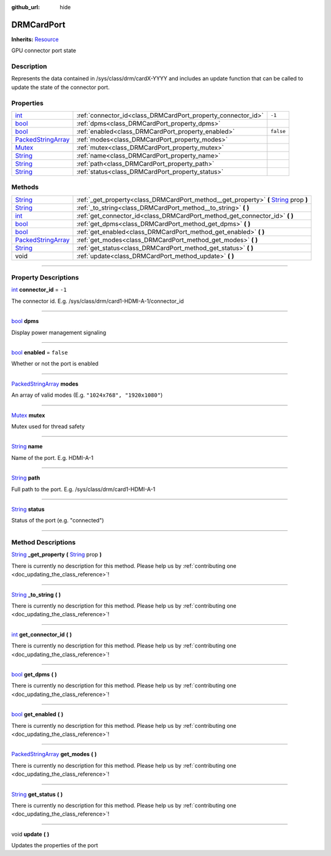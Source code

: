 :github_url: hide

.. DO NOT EDIT THIS FILE!!!
.. Generated automatically from Godot engine sources.
.. Generator: https://github.com/godotengine/godot/tree/master/doc/tools/make_rst.py.
.. XML source: https://github.com/godotengine/godot/tree/master/api/classes/DRMCardPort.xml.

.. _class_DRMCardPort:

DRMCardPort
===========

**Inherits:** `Resource <https://docs.godotengine.org/en/stable/classes/class_resource.html>`_

GPU connector port state

.. rst-class:: classref-introduction-group

Description
-----------

Represents the data contained in /sys/class/drm/cardX-YYYY and includes an update function that can be called to update the state of the connector port.

.. rst-class:: classref-reftable-group

Properties
----------

.. table::
   :widths: auto

   +----------------------------------------------------------------------------------------------------+--------------------------------------------------------------+-----------+
   | `int <https://docs.godotengine.org/en/stable/classes/class_int.html>`_                             | :ref:`connector_id<class_DRMCardPort_property_connector_id>` | ``-1``    |
   +----------------------------------------------------------------------------------------------------+--------------------------------------------------------------+-----------+
   | `bool <https://docs.godotengine.org/en/stable/classes/class_bool.html>`_                           | :ref:`dpms<class_DRMCardPort_property_dpms>`                 |           |
   +----------------------------------------------------------------------------------------------------+--------------------------------------------------------------+-----------+
   | `bool <https://docs.godotengine.org/en/stable/classes/class_bool.html>`_                           | :ref:`enabled<class_DRMCardPort_property_enabled>`           | ``false`` |
   +----------------------------------------------------------------------------------------------------+--------------------------------------------------------------+-----------+
   | `PackedStringArray <https://docs.godotengine.org/en/stable/classes/class_packedstringarray.html>`_ | :ref:`modes<class_DRMCardPort_property_modes>`               |           |
   +----------------------------------------------------------------------------------------------------+--------------------------------------------------------------+-----------+
   | `Mutex <https://docs.godotengine.org/en/stable/classes/class_mutex.html>`_                         | :ref:`mutex<class_DRMCardPort_property_mutex>`               |           |
   +----------------------------------------------------------------------------------------------------+--------------------------------------------------------------+-----------+
   | `String <https://docs.godotengine.org/en/stable/classes/class_string.html>`_                       | :ref:`name<class_DRMCardPort_property_name>`                 |           |
   +----------------------------------------------------------------------------------------------------+--------------------------------------------------------------+-----------+
   | `String <https://docs.godotengine.org/en/stable/classes/class_string.html>`_                       | :ref:`path<class_DRMCardPort_property_path>`                 |           |
   +----------------------------------------------------------------------------------------------------+--------------------------------------------------------------+-----------+
   | `String <https://docs.godotengine.org/en/stable/classes/class_string.html>`_                       | :ref:`status<class_DRMCardPort_property_status>`             |           |
   +----------------------------------------------------------------------------------------------------+--------------------------------------------------------------+-----------+

.. rst-class:: classref-reftable-group

Methods
-------

.. table::
   :widths: auto

   +----------------------------------------------------------------------------------------------------+------------------------------------------------------------------------------------------------------------------------------------------------------------+
   | `String <https://docs.godotengine.org/en/stable/classes/class_string.html>`_                       | :ref:`_get_property<class_DRMCardPort_method__get_property>` **(** `String <https://docs.godotengine.org/en/stable/classes/class_string.html>`_ prop **)** |
   +----------------------------------------------------------------------------------------------------+------------------------------------------------------------------------------------------------------------------------------------------------------------+
   | `String <https://docs.godotengine.org/en/stable/classes/class_string.html>`_                       | :ref:`_to_string<class_DRMCardPort_method__to_string>` **(** **)**                                                                                         |
   +----------------------------------------------------------------------------------------------------+------------------------------------------------------------------------------------------------------------------------------------------------------------+
   | `int <https://docs.godotengine.org/en/stable/classes/class_int.html>`_                             | :ref:`get_connector_id<class_DRMCardPort_method_get_connector_id>` **(** **)**                                                                             |
   +----------------------------------------------------------------------------------------------------+------------------------------------------------------------------------------------------------------------------------------------------------------------+
   | `bool <https://docs.godotengine.org/en/stable/classes/class_bool.html>`_                           | :ref:`get_dpms<class_DRMCardPort_method_get_dpms>` **(** **)**                                                                                             |
   +----------------------------------------------------------------------------------------------------+------------------------------------------------------------------------------------------------------------------------------------------------------------+
   | `bool <https://docs.godotengine.org/en/stable/classes/class_bool.html>`_                           | :ref:`get_enabled<class_DRMCardPort_method_get_enabled>` **(** **)**                                                                                       |
   +----------------------------------------------------------------------------------------------------+------------------------------------------------------------------------------------------------------------------------------------------------------------+
   | `PackedStringArray <https://docs.godotengine.org/en/stable/classes/class_packedstringarray.html>`_ | :ref:`get_modes<class_DRMCardPort_method_get_modes>` **(** **)**                                                                                           |
   +----------------------------------------------------------------------------------------------------+------------------------------------------------------------------------------------------------------------------------------------------------------------+
   | `String <https://docs.godotengine.org/en/stable/classes/class_string.html>`_                       | :ref:`get_status<class_DRMCardPort_method_get_status>` **(** **)**                                                                                         |
   +----------------------------------------------------------------------------------------------------+------------------------------------------------------------------------------------------------------------------------------------------------------------+
   | void                                                                                               | :ref:`update<class_DRMCardPort_method_update>` **(** **)**                                                                                                 |
   +----------------------------------------------------------------------------------------------------+------------------------------------------------------------------------------------------------------------------------------------------------------------+

.. rst-class:: classref-section-separator

----

.. rst-class:: classref-descriptions-group

Property Descriptions
---------------------

.. _class_DRMCardPort_property_connector_id:

.. rst-class:: classref-property

`int <https://docs.godotengine.org/en/stable/classes/class_int.html>`_ **connector_id** = ``-1``

The connector id. E.g. /sys/class/drm/card1-HDMI-A-1/connector_id

.. rst-class:: classref-item-separator

----

.. _class_DRMCardPort_property_dpms:

.. rst-class:: classref-property

`bool <https://docs.godotengine.org/en/stable/classes/class_bool.html>`_ **dpms**

Display power management signaling

.. rst-class:: classref-item-separator

----

.. _class_DRMCardPort_property_enabled:

.. rst-class:: classref-property

`bool <https://docs.godotengine.org/en/stable/classes/class_bool.html>`_ **enabled** = ``false``

Whether or not the port is enabled

.. rst-class:: classref-item-separator

----

.. _class_DRMCardPort_property_modes:

.. rst-class:: classref-property

`PackedStringArray <https://docs.godotengine.org/en/stable/classes/class_packedstringarray.html>`_ **modes**

An array of valid modes (E.g. ``"1024x768", "1920x1080"``)

.. rst-class:: classref-item-separator

----

.. _class_DRMCardPort_property_mutex:

.. rst-class:: classref-property

`Mutex <https://docs.godotengine.org/en/stable/classes/class_mutex.html>`_ **mutex**

Mutex used for thread safety

.. rst-class:: classref-item-separator

----

.. _class_DRMCardPort_property_name:

.. rst-class:: classref-property

`String <https://docs.godotengine.org/en/stable/classes/class_string.html>`_ **name**

Name of the port. E.g. HDMI-A-1

.. rst-class:: classref-item-separator

----

.. _class_DRMCardPort_property_path:

.. rst-class:: classref-property

`String <https://docs.godotengine.org/en/stable/classes/class_string.html>`_ **path**

Full path to the port. E.g. /sys/class/drm/card1-HDMI-A-1

.. rst-class:: classref-item-separator

----

.. _class_DRMCardPort_property_status:

.. rst-class:: classref-property

`String <https://docs.godotengine.org/en/stable/classes/class_string.html>`_ **status**

Status of the port (e.g. "connected")

.. rst-class:: classref-section-separator

----

.. rst-class:: classref-descriptions-group

Method Descriptions
-------------------

.. _class_DRMCardPort_method__get_property:

.. rst-class:: classref-method

`String <https://docs.godotengine.org/en/stable/classes/class_string.html>`_ **_get_property** **(** `String <https://docs.godotengine.org/en/stable/classes/class_string.html>`_ prop **)**

.. container:: contribute

	There is currently no description for this method. Please help us by :ref:`contributing one <doc_updating_the_class_reference>`!

.. rst-class:: classref-item-separator

----

.. _class_DRMCardPort_method__to_string:

.. rst-class:: classref-method

`String <https://docs.godotengine.org/en/stable/classes/class_string.html>`_ **_to_string** **(** **)**

.. container:: contribute

	There is currently no description for this method. Please help us by :ref:`contributing one <doc_updating_the_class_reference>`!

.. rst-class:: classref-item-separator

----

.. _class_DRMCardPort_method_get_connector_id:

.. rst-class:: classref-method

`int <https://docs.godotengine.org/en/stable/classes/class_int.html>`_ **get_connector_id** **(** **)**

.. container:: contribute

	There is currently no description for this method. Please help us by :ref:`contributing one <doc_updating_the_class_reference>`!

.. rst-class:: classref-item-separator

----

.. _class_DRMCardPort_method_get_dpms:

.. rst-class:: classref-method

`bool <https://docs.godotengine.org/en/stable/classes/class_bool.html>`_ **get_dpms** **(** **)**

.. container:: contribute

	There is currently no description for this method. Please help us by :ref:`contributing one <doc_updating_the_class_reference>`!

.. rst-class:: classref-item-separator

----

.. _class_DRMCardPort_method_get_enabled:

.. rst-class:: classref-method

`bool <https://docs.godotengine.org/en/stable/classes/class_bool.html>`_ **get_enabled** **(** **)**

.. container:: contribute

	There is currently no description for this method. Please help us by :ref:`contributing one <doc_updating_the_class_reference>`!

.. rst-class:: classref-item-separator

----

.. _class_DRMCardPort_method_get_modes:

.. rst-class:: classref-method

`PackedStringArray <https://docs.godotengine.org/en/stable/classes/class_packedstringarray.html>`_ **get_modes** **(** **)**

.. container:: contribute

	There is currently no description for this method. Please help us by :ref:`contributing one <doc_updating_the_class_reference>`!

.. rst-class:: classref-item-separator

----

.. _class_DRMCardPort_method_get_status:

.. rst-class:: classref-method

`String <https://docs.godotengine.org/en/stable/classes/class_string.html>`_ **get_status** **(** **)**

.. container:: contribute

	There is currently no description for this method. Please help us by :ref:`contributing one <doc_updating_the_class_reference>`!

.. rst-class:: classref-item-separator

----

.. _class_DRMCardPort_method_update:

.. rst-class:: classref-method

void **update** **(** **)**

Updates the properties of the port

.. |virtual| replace:: :abbr:`virtual (This method should typically be overridden by the user to have any effect.)`
.. |const| replace:: :abbr:`const (This method has no side effects. It doesn't modify any of the instance's member variables.)`
.. |vararg| replace:: :abbr:`vararg (This method accepts any number of arguments after the ones described here.)`
.. |constructor| replace:: :abbr:`constructor (This method is used to construct a type.)`
.. |static| replace:: :abbr:`static (This method doesn't need an instance to be called, so it can be called directly using the class name.)`
.. |operator| replace:: :abbr:`operator (This method describes a valid operator to use with this type as left-hand operand.)`
.. |bitfield| replace:: :abbr:`BitField (This value is an integer composed as a bitmask of the following flags.)`
